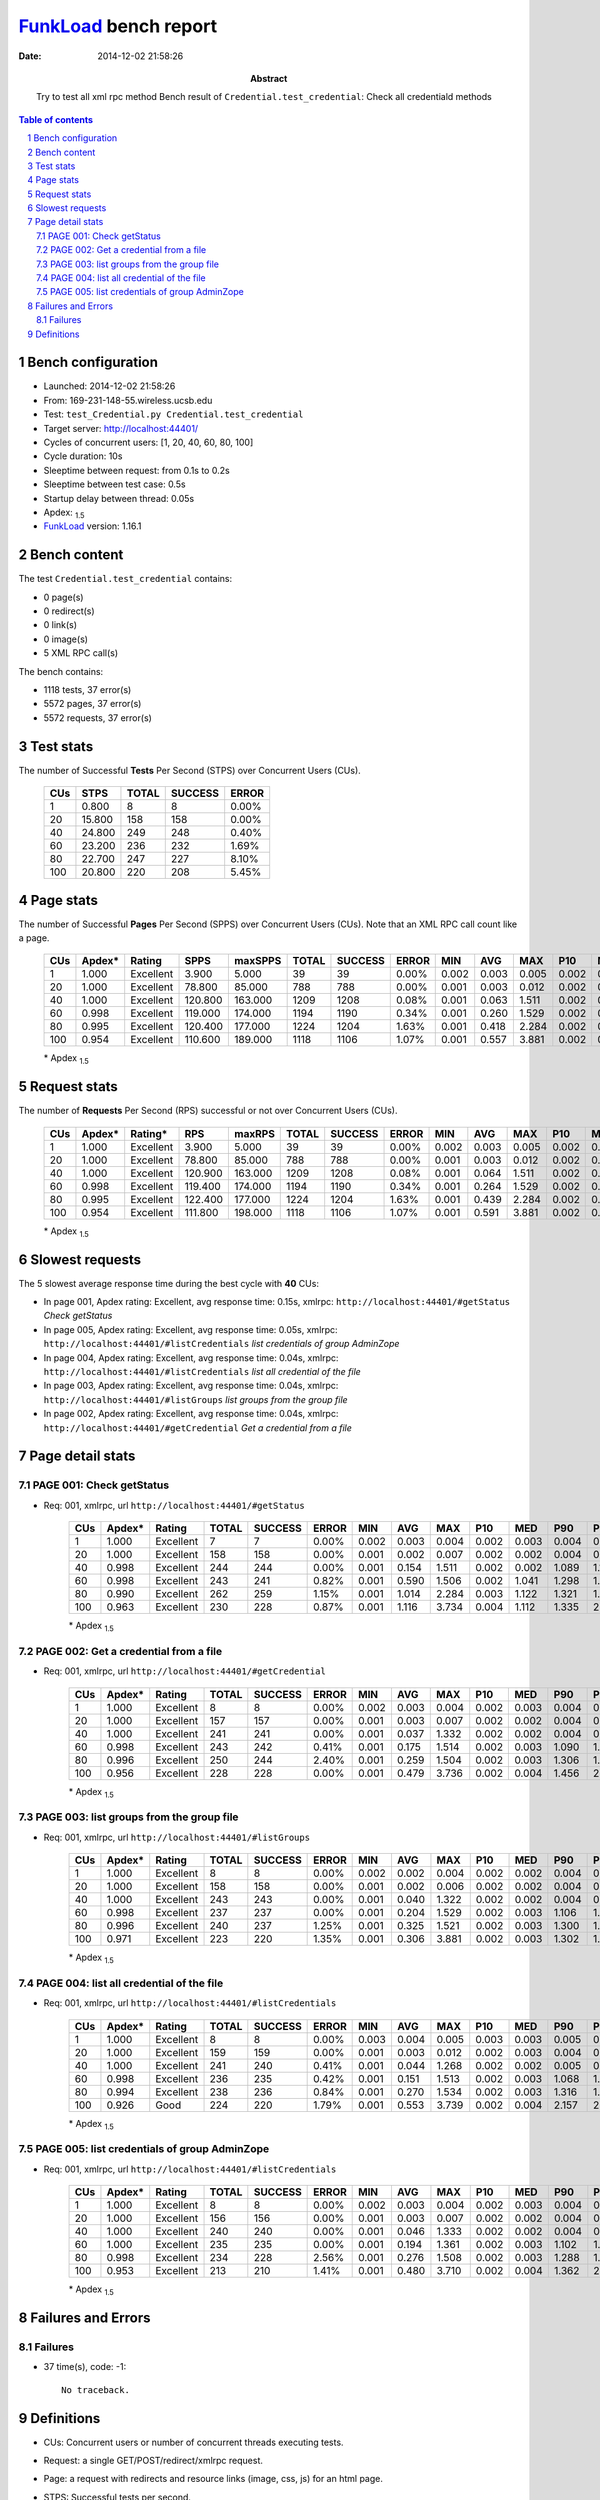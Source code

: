 ======================
FunkLoad_ bench report
======================


:date: 2014-12-02 21:58:26
:abstract: Try to test all xml rpc method
           Bench result of ``Credential.test_credential``: 
           Check all credentiald methods

.. _FunkLoad: http://funkload.nuxeo.org/
.. sectnum::    :depth: 2
.. contents:: Table of contents
.. |APDEXT| replace:: \ :sub:`1.5`

Bench configuration
-------------------

* Launched: 2014-12-02 21:58:26
* From: 169-231-148-55.wireless.ucsb.edu
* Test: ``test_Credential.py Credential.test_credential``
* Target server: http://localhost:44401/
* Cycles of concurrent users: [1, 20, 40, 60, 80, 100]
* Cycle duration: 10s
* Sleeptime between request: from 0.1s to 0.2s
* Sleeptime between test case: 0.5s
* Startup delay between thread: 0.05s
* Apdex: |APDEXT|
* FunkLoad_ version: 1.16.1


Bench content
-------------

The test ``Credential.test_credential`` contains: 

* 0 page(s)
* 0 redirect(s)
* 0 link(s)
* 0 image(s)
* 5 XML RPC call(s)

The bench contains:

* 1118 tests, 37 error(s)
* 5572 pages, 37 error(s)
* 5572 requests, 37 error(s)


Test stats
----------

The number of Successful **Tests** Per Second (STPS) over Concurrent Users (CUs).

 .. image:: tests.png

 ================== ================== ================== ================== ==================
                CUs               STPS              TOTAL            SUCCESS              ERROR
 ================== ================== ================== ================== ==================
                  1              0.800                  8                  8             0.00%
                 20             15.800                158                158             0.00%
                 40             24.800                249                248             0.40%
                 60             23.200                236                232             1.69%
                 80             22.700                247                227             8.10%
                100             20.800                220                208             5.45%
 ================== ================== ================== ================== ==================



Page stats
----------

The number of Successful **Pages** Per Second (SPPS) over Concurrent Users (CUs).
Note that an XML RPC call count like a page.

 .. image:: pages_spps.png
 .. image:: pages.png

 ================== ================== ================== ================== ================== ================== ================== ================== ================== ================== ================== ================== ================== ================== ==================
                CUs             Apdex*             Rating               SPPS            maxSPPS              TOTAL            SUCCESS              ERROR                MIN                AVG                MAX                P10                MED                P90                P95
 ================== ================== ================== ================== ================== ================== ================== ================== ================== ================== ================== ================== ================== ================== ==================
                  1              1.000          Excellent              3.900              5.000                 39                 39             0.00%              0.002              0.003              0.005              0.002              0.003              0.004              0.005
                 20              1.000          Excellent             78.800             85.000                788                788             0.00%              0.001              0.003              0.012              0.002              0.002              0.004              0.004
                 40              1.000          Excellent            120.800            163.000               1209               1208             0.08%              0.001              0.063              1.511              0.002              0.002              0.005              1.041
                 60              0.998          Excellent            119.000            174.000               1194               1190             0.34%              0.001              0.260              1.529              0.002              0.003              1.136              1.306
                 80              0.995          Excellent            120.400            177.000               1224               1204             1.63%              0.001              0.418              2.284              0.002              0.004              1.305              1.328
                100              0.954          Excellent            110.600            189.000               1118               1106             1.07%              0.001              0.557              3.881              0.002              0.004              1.350              2.217
 ================== ================== ================== ================== ================== ================== ================== ================== ================== ================== ================== ================== ================== ================== ==================

 \* Apdex |APDEXT|

Request stats
-------------

The number of **Requests** Per Second (RPS) successful or not over Concurrent Users (CUs).

 .. image:: requests_rps.png
 .. image:: requests.png

 ================== ================== ================== ================== ================== ================== ================== ================== ================== ================== ================== ================== ================== ================== ==================
                CUs             Apdex*            Rating*                RPS             maxRPS              TOTAL            SUCCESS              ERROR                MIN                AVG                MAX                P10                MED                P90                P95
 ================== ================== ================== ================== ================== ================== ================== ================== ================== ================== ================== ================== ================== ================== ==================
                  1              1.000          Excellent              3.900              5.000                 39                 39             0.00%              0.002              0.003              0.005              0.002              0.003              0.004              0.005
                 20              1.000          Excellent             78.800             85.000                788                788             0.00%              0.001              0.003              0.012              0.002              0.002              0.004              0.004
                 40              1.000          Excellent            120.900            163.000               1209               1208             0.08%              0.001              0.064              1.511              0.002              0.002              0.005              1.049
                 60              0.998          Excellent            119.400            174.000               1194               1190             0.34%              0.001              0.264              1.529              0.002              0.003              1.136              1.306
                 80              0.995          Excellent            122.400            177.000               1224               1204             1.63%              0.001              0.439              2.284              0.002              0.004              1.310              1.331
                100              0.954          Excellent            111.800            198.000               1118               1106             1.07%              0.001              0.591              3.881              0.002              0.004              1.446              2.362
 ================== ================== ================== ================== ================== ================== ================== ================== ================== ================== ================== ================== ================== ================== ==================

 \* Apdex |APDEXT|

Slowest requests
----------------

The 5 slowest average response time during the best cycle with **40** CUs:

* In page 001, Apdex rating: Excellent, avg response time: 0.15s, xmlrpc: ``http://localhost:44401/#getStatus``
  `Check getStatus`
* In page 005, Apdex rating: Excellent, avg response time: 0.05s, xmlrpc: ``http://localhost:44401/#listCredentials``
  `list credentials of group AdminZope`
* In page 004, Apdex rating: Excellent, avg response time: 0.04s, xmlrpc: ``http://localhost:44401/#listCredentials``
  `list all credential of the file`
* In page 003, Apdex rating: Excellent, avg response time: 0.04s, xmlrpc: ``http://localhost:44401/#listGroups``
  `list groups from the group file`
* In page 002, Apdex rating: Excellent, avg response time: 0.04s, xmlrpc: ``http://localhost:44401/#getCredential``
  `Get a credential from a file`

Page detail stats
-----------------


PAGE 001: Check getStatus
~~~~~~~~~~~~~~~~~~~~~~~~~

* Req: 001, xmlrpc, url ``http://localhost:44401/#getStatus``

     .. image:: request_001.001.png

     ================== ================== ================== ================== ================== ================== ================== ================== ================== ================== ================== ================== ==================
                    CUs             Apdex*             Rating              TOTAL            SUCCESS              ERROR                MIN                AVG                MAX                P10                MED                P90                P95
     ================== ================== ================== ================== ================== ================== ================== ================== ================== ================== ================== ================== ==================
                      1              1.000          Excellent                  7                  7             0.00%              0.002              0.003              0.004              0.002              0.003              0.004              0.004
                     20              1.000          Excellent                158                158             0.00%              0.001              0.002              0.007              0.002              0.002              0.004              0.004
                     40              0.998          Excellent                244                244             0.00%              0.001              0.154              1.511              0.002              0.002              1.089              1.118
                     60              0.998          Excellent                243                241             0.82%              0.001              0.590              1.506              0.002              1.041              1.298              1.325
                     80              0.990          Excellent                262                259             1.15%              0.001              1.014              2.284              0.003              1.122              1.321              1.333
                    100              0.963          Excellent                230                228             0.87%              0.001              1.116              3.734              0.004              1.112              1.335              2.241
     ================== ================== ================== ================== ================== ================== ================== ================== ================== ================== ================== ================== ==================

     \* Apdex |APDEXT|

PAGE 002: Get a credential from a file
~~~~~~~~~~~~~~~~~~~~~~~~~~~~~~~~~~~~~~

* Req: 001, xmlrpc, url ``http://localhost:44401/#getCredential``

     .. image:: request_002.001.png

     ================== ================== ================== ================== ================== ================== ================== ================== ================== ================== ================== ================== ==================
                    CUs             Apdex*             Rating              TOTAL            SUCCESS              ERROR                MIN                AVG                MAX                P10                MED                P90                P95
     ================== ================== ================== ================== ================== ================== ================== ================== ================== ================== ================== ================== ==================
                      1              1.000          Excellent                  8                  8             0.00%              0.002              0.003              0.004              0.002              0.003              0.004              0.004
                     20              1.000          Excellent                157                157             0.00%              0.001              0.003              0.007              0.002              0.002              0.004              0.004
                     40              1.000          Excellent                241                241             0.00%              0.001              0.037              1.332              0.002              0.002              0.004              0.005
                     60              0.998          Excellent                243                242             0.41%              0.001              0.175              1.514              0.002              0.003              1.090              1.293
                     80              0.996          Excellent                250                244             2.40%              0.001              0.259              1.504              0.002              0.003              1.306              1.328
                    100              0.956          Excellent                228                228             0.00%              0.001              0.479              3.736              0.002              0.004              1.456              2.362
     ================== ================== ================== ================== ================== ================== ================== ================== ================== ================== ================== ================== ==================

     \* Apdex |APDEXT|

PAGE 003: list groups from the group file
~~~~~~~~~~~~~~~~~~~~~~~~~~~~~~~~~~~~~~~~~

* Req: 001, xmlrpc, url ``http://localhost:44401/#listGroups``

     .. image:: request_003.001.png

     ================== ================== ================== ================== ================== ================== ================== ================== ================== ================== ================== ================== ==================
                    CUs             Apdex*             Rating              TOTAL            SUCCESS              ERROR                MIN                AVG                MAX                P10                MED                P90                P95
     ================== ================== ================== ================== ================== ================== ================== ================== ================== ================== ================== ================== ==================
                      1              1.000          Excellent                  8                  8             0.00%              0.002              0.002              0.004              0.002              0.002              0.004              0.004
                     20              1.000          Excellent                158                158             0.00%              0.001              0.002              0.006              0.002              0.002              0.004              0.004
                     40              1.000          Excellent                243                243             0.00%              0.001              0.040              1.322              0.002              0.002              0.004              0.006
                     60              0.998          Excellent                237                237             0.00%              0.001              0.204              1.529              0.002              0.003              1.106              1.307
                     80              0.996          Excellent                240                237             1.25%              0.001              0.325              1.521              0.002              0.003              1.300              1.325
                    100              0.971          Excellent                223                220             1.35%              0.001              0.306              3.881              0.002              0.003              1.302              1.531
     ================== ================== ================== ================== ================== ================== ================== ================== ================== ================== ================== ================== ==================

     \* Apdex |APDEXT|

PAGE 004: list all credential of the file
~~~~~~~~~~~~~~~~~~~~~~~~~~~~~~~~~~~~~~~~~

* Req: 001, xmlrpc, url ``http://localhost:44401/#listCredentials``

     .. image:: request_004.001.png

     ================== ================== ================== ================== ================== ================== ================== ================== ================== ================== ================== ================== ==================
                    CUs             Apdex*             Rating              TOTAL            SUCCESS              ERROR                MIN                AVG                MAX                P10                MED                P90                P95
     ================== ================== ================== ================== ================== ================== ================== ================== ================== ================== ================== ================== ==================
                      1              1.000          Excellent                  8                  8             0.00%              0.003              0.004              0.005              0.003              0.003              0.005              0.005
                     20              1.000          Excellent                159                159             0.00%              0.001              0.003              0.012              0.002              0.003              0.004              0.005
                     40              1.000          Excellent                241                240             0.41%              0.001              0.044              1.268              0.002              0.002              0.005              0.008
                     60              0.998          Excellent                236                235             0.42%              0.001              0.151              1.513              0.002              0.003              1.068              1.286
                     80              0.994          Excellent                238                236             0.84%              0.001              0.270              1.534              0.002              0.003              1.316              1.350
                    100              0.926               Good                224                220             1.79%              0.001              0.553              3.739              0.002              0.004              2.157              2.599
     ================== ================== ================== ================== ================== ================== ================== ================== ================== ================== ================== ================== ==================

     \* Apdex |APDEXT|

PAGE 005: list credentials of group AdminZope
~~~~~~~~~~~~~~~~~~~~~~~~~~~~~~~~~~~~~~~~~~~~~

* Req: 001, xmlrpc, url ``http://localhost:44401/#listCredentials``

     .. image:: request_005.001.png

     ================== ================== ================== ================== ================== ================== ================== ================== ================== ================== ================== ================== ==================
                    CUs             Apdex*             Rating              TOTAL            SUCCESS              ERROR                MIN                AVG                MAX                P10                MED                P90                P95
     ================== ================== ================== ================== ================== ================== ================== ================== ================== ================== ================== ================== ==================
                      1              1.000          Excellent                  8                  8             0.00%              0.002              0.003              0.004              0.002              0.003              0.004              0.004
                     20              1.000          Excellent                156                156             0.00%              0.001              0.003              0.007              0.002              0.002              0.004              0.004
                     40              1.000          Excellent                240                240             0.00%              0.001              0.046              1.333              0.002              0.002              0.004              0.006
                     60              1.000          Excellent                235                235             0.00%              0.001              0.194              1.361              0.002              0.003              1.102              1.292
                     80              0.998          Excellent                234                228             2.56%              0.001              0.276              1.508              0.002              0.003              1.288              1.327
                    100              0.953          Excellent                213                210             1.41%              0.001              0.480              3.710              0.002              0.004              1.362              2.238
     ================== ================== ================== ================== ================== ================== ================== ================== ================== ================== ================== ================== ==================

     \* Apdex |APDEXT|

Failures and Errors
-------------------


Failures
~~~~~~~~

* 37 time(s), code: -1::

    No traceback.


Definitions
-----------

* CUs: Concurrent users or number of concurrent threads executing tests.
* Request: a single GET/POST/redirect/xmlrpc request.
* Page: a request with redirects and resource links (image, css, js) for an html page.
* STPS: Successful tests per second.
* SPPS: Successful pages per second.
* RPS: Requests per second, successful or not.
* maxSPPS: Maximum SPPS during the cycle.
* maxRPS: Maximum RPS during the cycle.
* MIN: Minimum response time for a page or request.
* AVG: Average response time for a page or request.
* MAX: Maximmum response time for a page or request.
* P10: 10th percentile, response time where 10 percent of pages or requests are delivered.
* MED: Median or 50th percentile, response time where half of pages or requests are delivered.
* P90: 90th percentile, response time where 90 percent of pages or requests are delivered.
* P95: 95th percentile, response time where 95 percent of pages or requests are delivered.
* Apdex T: Application Performance Index, 
  this is a numerical measure of user satisfaction, it is based
  on three zones of application responsiveness:

  - Satisfied: The user is fully productive. This represents the
    time value (T seconds) below which users are not impeded by
    application response time.

  - Tolerating: The user notices performance lagging within
    responses greater than T, but continues the process.

  - Frustrated: Performance with a response time greater than 4*T
    seconds is unacceptable, and users may abandon the process.

    By default T is set to 1.5s this means that response time between 0
    and 1.5s the user is fully productive, between 1.5 and 6s the
    responsivness is tolerating and above 6s the user is frustrated.

    The Apdex score converts many measurements into one number on a
    uniform scale of 0-to-1 (0 = no users satisfied, 1 = all users
    satisfied).

    Visit http://www.apdex.org/ for more information.
* Rating: To ease interpretation the Apdex
  score is also represented as a rating:

  - U for UNACCEPTABLE represented in gray for a score between 0 and 0.5 

  - P for POOR represented in red for a score between 0.5 and 0.7

  - F for FAIR represented in yellow for a score between 0.7 and 0.85

  - G for Good represented in green for a score between 0.85 and 0.94

  - E for Excellent represented in blue for a score between 0.94 and 1.

Report generated with FunkLoad_ 1.16.1, more information available on the `FunkLoad site <http://funkload.nuxeo.org/#benching>`_.
